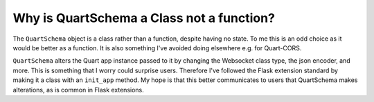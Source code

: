 Why is QuartSchema a Class not a function?
==========================================

The ``QuartSchema`` object is a class rather than a function, despite
having no state. To me this is an odd choice as it would be better as
a function. It is also something I've avoided doing elsewhere e.g. for
Quart-CORS.

``QuartSchema`` alters the Quart app instance passed to it by changing
the Websocket class type, the json encoder, and more. This is
something that I worry could surprise users. Therefore I've followed
the Flask extension standard by making it a class with an ``init_app``
method. My hope is that this better communicates to users that
QuartSchema makes alterations, as is common in Flask extensions.
